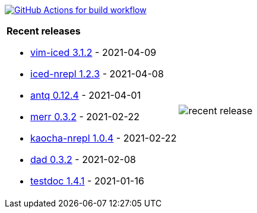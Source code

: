 image:https://github.com/liquidz/liquidz/workflows/build/badge.svg["GitHub Actions for build workflow", link="https://github.com/liquidz/liquidz/actions?query=workflow%3Abuild"]

[cols="a,a"]
|===

| *Recent releases*

- link:https://github.com/liquidz/vim-iced/releases/tag/3.1.2[vim-iced 3.1.2] - 2021-04-09
- link:https://github.com/liquidz/iced-nrepl/releases/tag/1.2.3[iced-nrepl 1.2.3] - 2021-04-08
- link:https://github.com/liquidz/antq/releases/tag/0.12.4[antq 0.12.4] - 2021-04-01
- link:https://github.com/liquidz/merr/releases/tag/0.3.2[merr 0.3.2] - 2021-02-22
- link:https://github.com/liquidz/kaocha-nrepl/releases/tag/1.0.4[kaocha-nrepl 1.0.4] - 2021-02-22
- link:https://github.com/liquidz/dad/releases/tag/0.3.2[dad 0.3.2] - 2021-02-08
- link:https://github.com/liquidz/testdoc/releases/tag/1.4.1[testdoc 1.4.1] - 2021-01-16

| image::https://raw.githubusercontent.com/liquidz/liquidz/master/release.png[recent release]

|===
